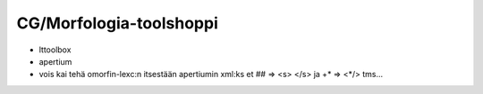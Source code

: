 ==========================
 CG/Morfologia-toolshoppi
==========================

- lttoolbox
- apertium
- vois kai tehä omorfin-lexc:n itsestään apertiumin xml:ks et ## => <s> </s> ja
  +* => <\*/> tms...
